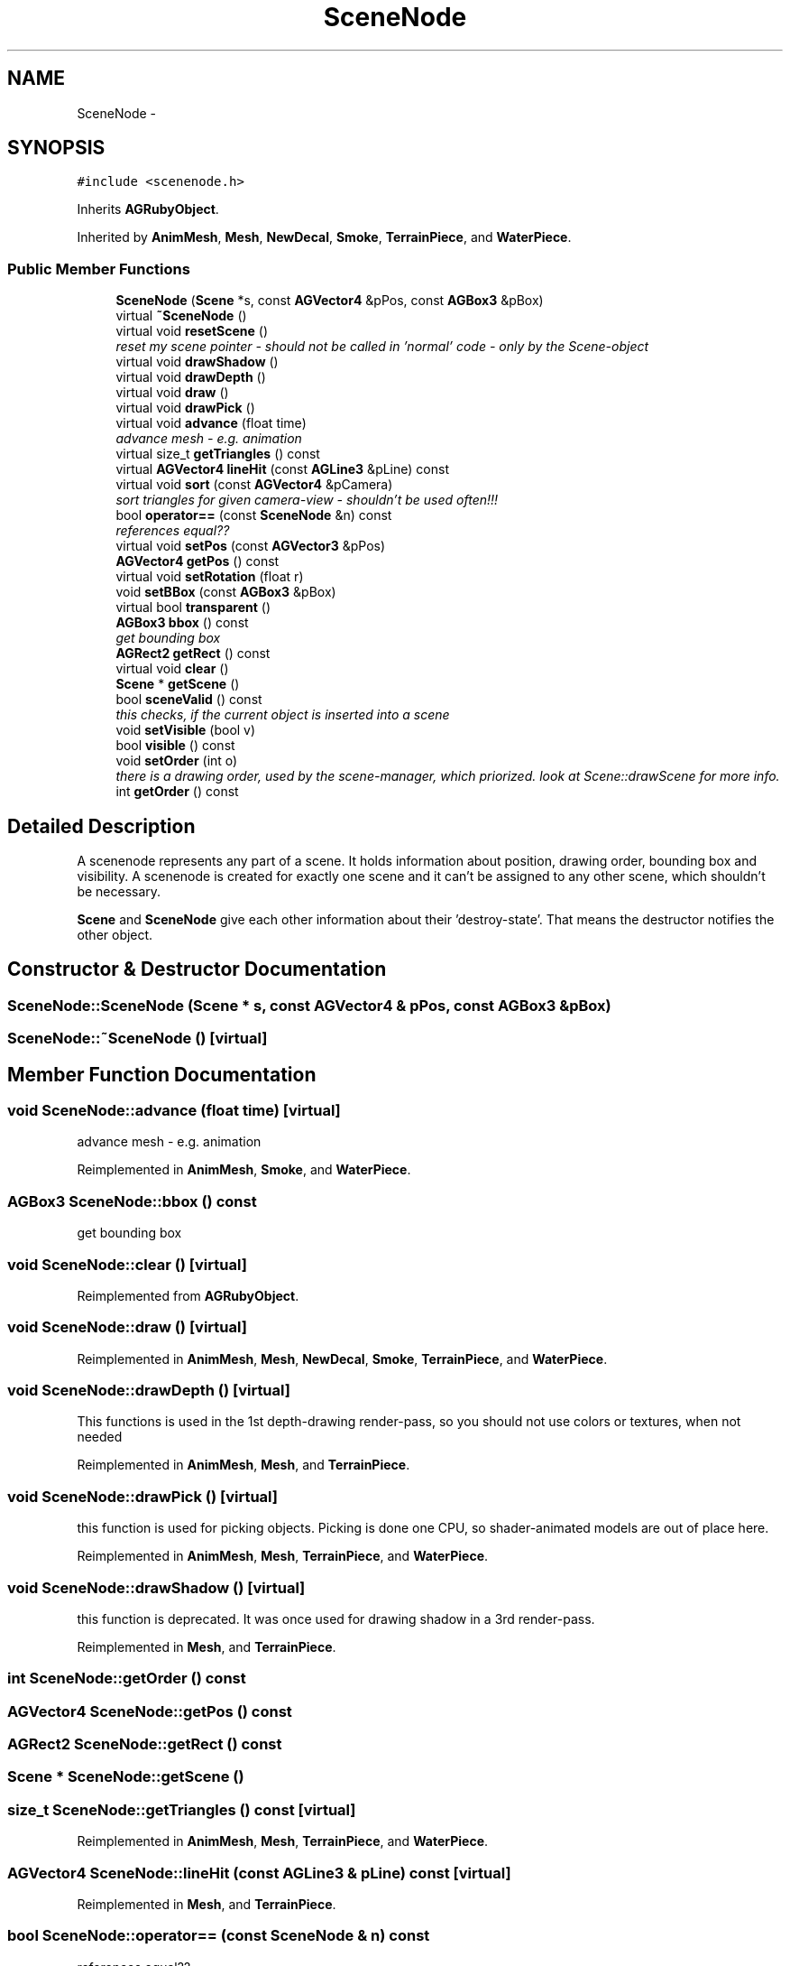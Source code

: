 .TH "SceneNode" 3 "27 Oct 2006" "Version 0.1.9" "Antargis" \" -*- nroff -*-
.ad l
.nh
.SH NAME
SceneNode \- 
.SH SYNOPSIS
.br
.PP
\fC#include <scenenode.h>\fP
.PP
Inherits \fBAGRubyObject\fP.
.PP
Inherited by \fBAnimMesh\fP, \fBMesh\fP, \fBNewDecal\fP, \fBSmoke\fP, \fBTerrainPiece\fP, and \fBWaterPiece\fP.
.PP
.SS "Public Member Functions"

.in +1c
.ti -1c
.RI "\fBSceneNode\fP (\fBScene\fP *s, const \fBAGVector4\fP &pPos, const \fBAGBox3\fP &pBox)"
.br
.ti -1c
.RI "virtual \fB~SceneNode\fP ()"
.br
.ti -1c
.RI "virtual void \fBresetScene\fP ()"
.br
.RI "\fIreset my scene pointer - should not be called in 'normal' code - only by the Scene-object \fP"
.ti -1c
.RI "virtual void \fBdrawShadow\fP ()"
.br
.ti -1c
.RI "virtual void \fBdrawDepth\fP ()"
.br
.ti -1c
.RI "virtual void \fBdraw\fP ()"
.br
.ti -1c
.RI "virtual void \fBdrawPick\fP ()"
.br
.ti -1c
.RI "virtual void \fBadvance\fP (float time)"
.br
.RI "\fIadvance mesh - e.g. animation \fP"
.ti -1c
.RI "virtual size_t \fBgetTriangles\fP () const "
.br
.ti -1c
.RI "virtual \fBAGVector4\fP \fBlineHit\fP (const \fBAGLine3\fP &pLine) const "
.br
.ti -1c
.RI "virtual void \fBsort\fP (const \fBAGVector4\fP &pCamera)"
.br
.RI "\fIsort triangles for given camera-view - shouldn't be used often!!! \fP"
.ti -1c
.RI "bool \fBoperator==\fP (const \fBSceneNode\fP &n) const "
.br
.RI "\fIreferences equal?? \fP"
.ti -1c
.RI "virtual void \fBsetPos\fP (const \fBAGVector3\fP &pPos)"
.br
.ti -1c
.RI "\fBAGVector4\fP \fBgetPos\fP () const "
.br
.ti -1c
.RI "virtual void \fBsetRotation\fP (float r)"
.br
.ti -1c
.RI "void \fBsetBBox\fP (const \fBAGBox3\fP &pBox)"
.br
.ti -1c
.RI "virtual bool \fBtransparent\fP ()"
.br
.ti -1c
.RI "\fBAGBox3\fP \fBbbox\fP () const "
.br
.RI "\fIget bounding box \fP"
.ti -1c
.RI "\fBAGRect2\fP \fBgetRect\fP () const "
.br
.ti -1c
.RI "virtual void \fBclear\fP ()"
.br
.ti -1c
.RI "\fBScene\fP * \fBgetScene\fP ()"
.br
.ti -1c
.RI "bool \fBsceneValid\fP () const "
.br
.RI "\fIthis checks, if the current object is inserted into a scene \fP"
.ti -1c
.RI "void \fBsetVisible\fP (bool v)"
.br
.ti -1c
.RI "bool \fBvisible\fP () const "
.br
.ti -1c
.RI "void \fBsetOrder\fP (int o)"
.br
.RI "\fIthere is a drawing order, used by the scene-manager, which priorized. look at Scene::drawScene for more info. \fP"
.ti -1c
.RI "int \fBgetOrder\fP () const "
.br
.in -1c
.SH "Detailed Description"
.PP 
A scenenode represents any part of a scene. It holds information about position, drawing order, bounding box and visibility. A scenenode is created for exactly one scene and it can't be assigned to any other scene, which shouldn't be necessary.
.PP
\fBScene\fP and \fBSceneNode\fP give each other information about their 'destroy-state'. That means the destructor notifies the other object. 
.PP
.SH "Constructor & Destructor Documentation"
.PP 
.SS "SceneNode::SceneNode (\fBScene\fP * s, const \fBAGVector4\fP & pPos, const \fBAGBox3\fP & pBox)"
.PP
.SS "SceneNode::~SceneNode ()\fC [virtual]\fP"
.PP
.SH "Member Function Documentation"
.PP 
.SS "void SceneNode::advance (float time)\fC [virtual]\fP"
.PP
advance mesh - e.g. animation 
.PP
Reimplemented in \fBAnimMesh\fP, \fBSmoke\fP, and \fBWaterPiece\fP.
.SS "\fBAGBox3\fP SceneNode::bbox () const"
.PP
get bounding box 
.PP
.SS "void SceneNode::clear ()\fC [virtual]\fP"
.PP
Reimplemented from \fBAGRubyObject\fP.
.SS "void SceneNode::draw ()\fC [virtual]\fP"
.PP
Reimplemented in \fBAnimMesh\fP, \fBMesh\fP, \fBNewDecal\fP, \fBSmoke\fP, \fBTerrainPiece\fP, and \fBWaterPiece\fP.
.SS "void SceneNode::drawDepth ()\fC [virtual]\fP"
.PP
This functions is used in the 1st depth-drawing render-pass, so you should not use colors or textures, when not needed 
.PP
Reimplemented in \fBAnimMesh\fP, \fBMesh\fP, and \fBTerrainPiece\fP.
.SS "void SceneNode::drawPick ()\fC [virtual]\fP"
.PP
this function is used for picking objects. Picking is done one CPU, so shader-animated models are out of place here. 
.PP
Reimplemented in \fBAnimMesh\fP, \fBMesh\fP, \fBTerrainPiece\fP, and \fBWaterPiece\fP.
.SS "void SceneNode::drawShadow ()\fC [virtual]\fP"
.PP
this function is deprecated. It was once used for drawing shadow in a 3rd render-pass. 
.PP
Reimplemented in \fBMesh\fP, and \fBTerrainPiece\fP.
.SS "int SceneNode::getOrder () const"
.PP
.SS "\fBAGVector4\fP SceneNode::getPos () const"
.PP
.SS "\fBAGRect2\fP SceneNode::getRect () const"
.PP
.SS "\fBScene\fP * SceneNode::getScene ()"
.PP
.SS "size_t SceneNode::getTriangles () const\fC [virtual]\fP"
.PP
Reimplemented in \fBAnimMesh\fP, \fBMesh\fP, \fBTerrainPiece\fP, and \fBWaterPiece\fP.
.SS "\fBAGVector4\fP SceneNode::lineHit (const \fBAGLine3\fP & pLine) const\fC [virtual]\fP"
.PP
Reimplemented in \fBMesh\fP, and \fBTerrainPiece\fP.
.SS "bool SceneNode::operator== (const \fBSceneNode\fP & n) const"
.PP
references equal?? 
.PP
.SS "void SceneNode::resetScene ()\fC [virtual]\fP"
.PP
reset my scene pointer - should not be called in 'normal' code - only by the Scene-object 
.PP
.SS "bool SceneNode::sceneValid () const"
.PP
this checks, if the current object is inserted into a scene 
.PP
.SS "void SceneNode::setBBox (const \fBAGBox3\fP & pBox)"
.PP
.SS "void SceneNode::setOrder (int o)"
.PP
there is a drawing order, used by the scene-manager, which priorized. look at Scene::drawScene for more info. 
.PP
.SS "void SceneNode::setPos (const \fBAGVector3\fP & pPos)\fC [virtual]\fP"
.PP
Reimplemented in \fBAnimMesh\fP, and \fBNewDecal\fP.
.SS "void SceneNode::setRotation (float r)\fC [virtual]\fP"
.PP
Reimplemented in \fBAnimMesh\fP, and \fBMesh\fP.
.SS "void SceneNode::setVisible (bool v)"
.PP
Reimplemented in \fBMesh\fP.
.SS "void SceneNode::sort (const \fBAGVector4\fP & pCamera)\fC [virtual]\fP"
.PP
sort triangles for given camera-view - shouldn't be used often!!! 
.PP
.SS "bool SceneNode::transparent ()\fC [virtual]\fP"
.PP
indicates, if this object is transparent. if that's the case, it will be drawn later. drawing goes like this:1)draw all opaque objects from front to back; 2)draw transparent from back to front this is the fastest way to do this 
.PP
Reimplemented in \fBMesh\fP, \fBSmoke\fP, and \fBWaterPiece\fP.
.SS "bool SceneNode::visible () const"
.PP


.SH "Author"
.PP 
Generated automatically by Doxygen for Antargis from the source code.
